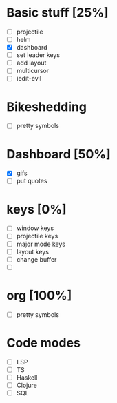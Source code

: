* Basic stuff [25%]
  - [ ] projectile
  - [ ] helm
  - [X] dashboard
  - [ ] set leader keys
  - [ ] add layout
  - [ ] multicursor
  - [ ] iedit-evil
 
* Bikeshedding
  - [ ] pretty symbols
    
* Dashboard [50%]
  - [X] gifs
  - [ ] put quotes

* keys [0%]
  - [ ] window keys
  - [ ] projectile keys
  - [ ] major mode keys
  - [ ] layout keys
  - [ ] change buffer
  - [ ] 

* org [100%]
  - [ ] pretty symbols

* Code modes
  - [ ] LSP
  - [ ] TS
  - [ ] Haskell
  - [ ] Clojure
  - [ ] SQL


